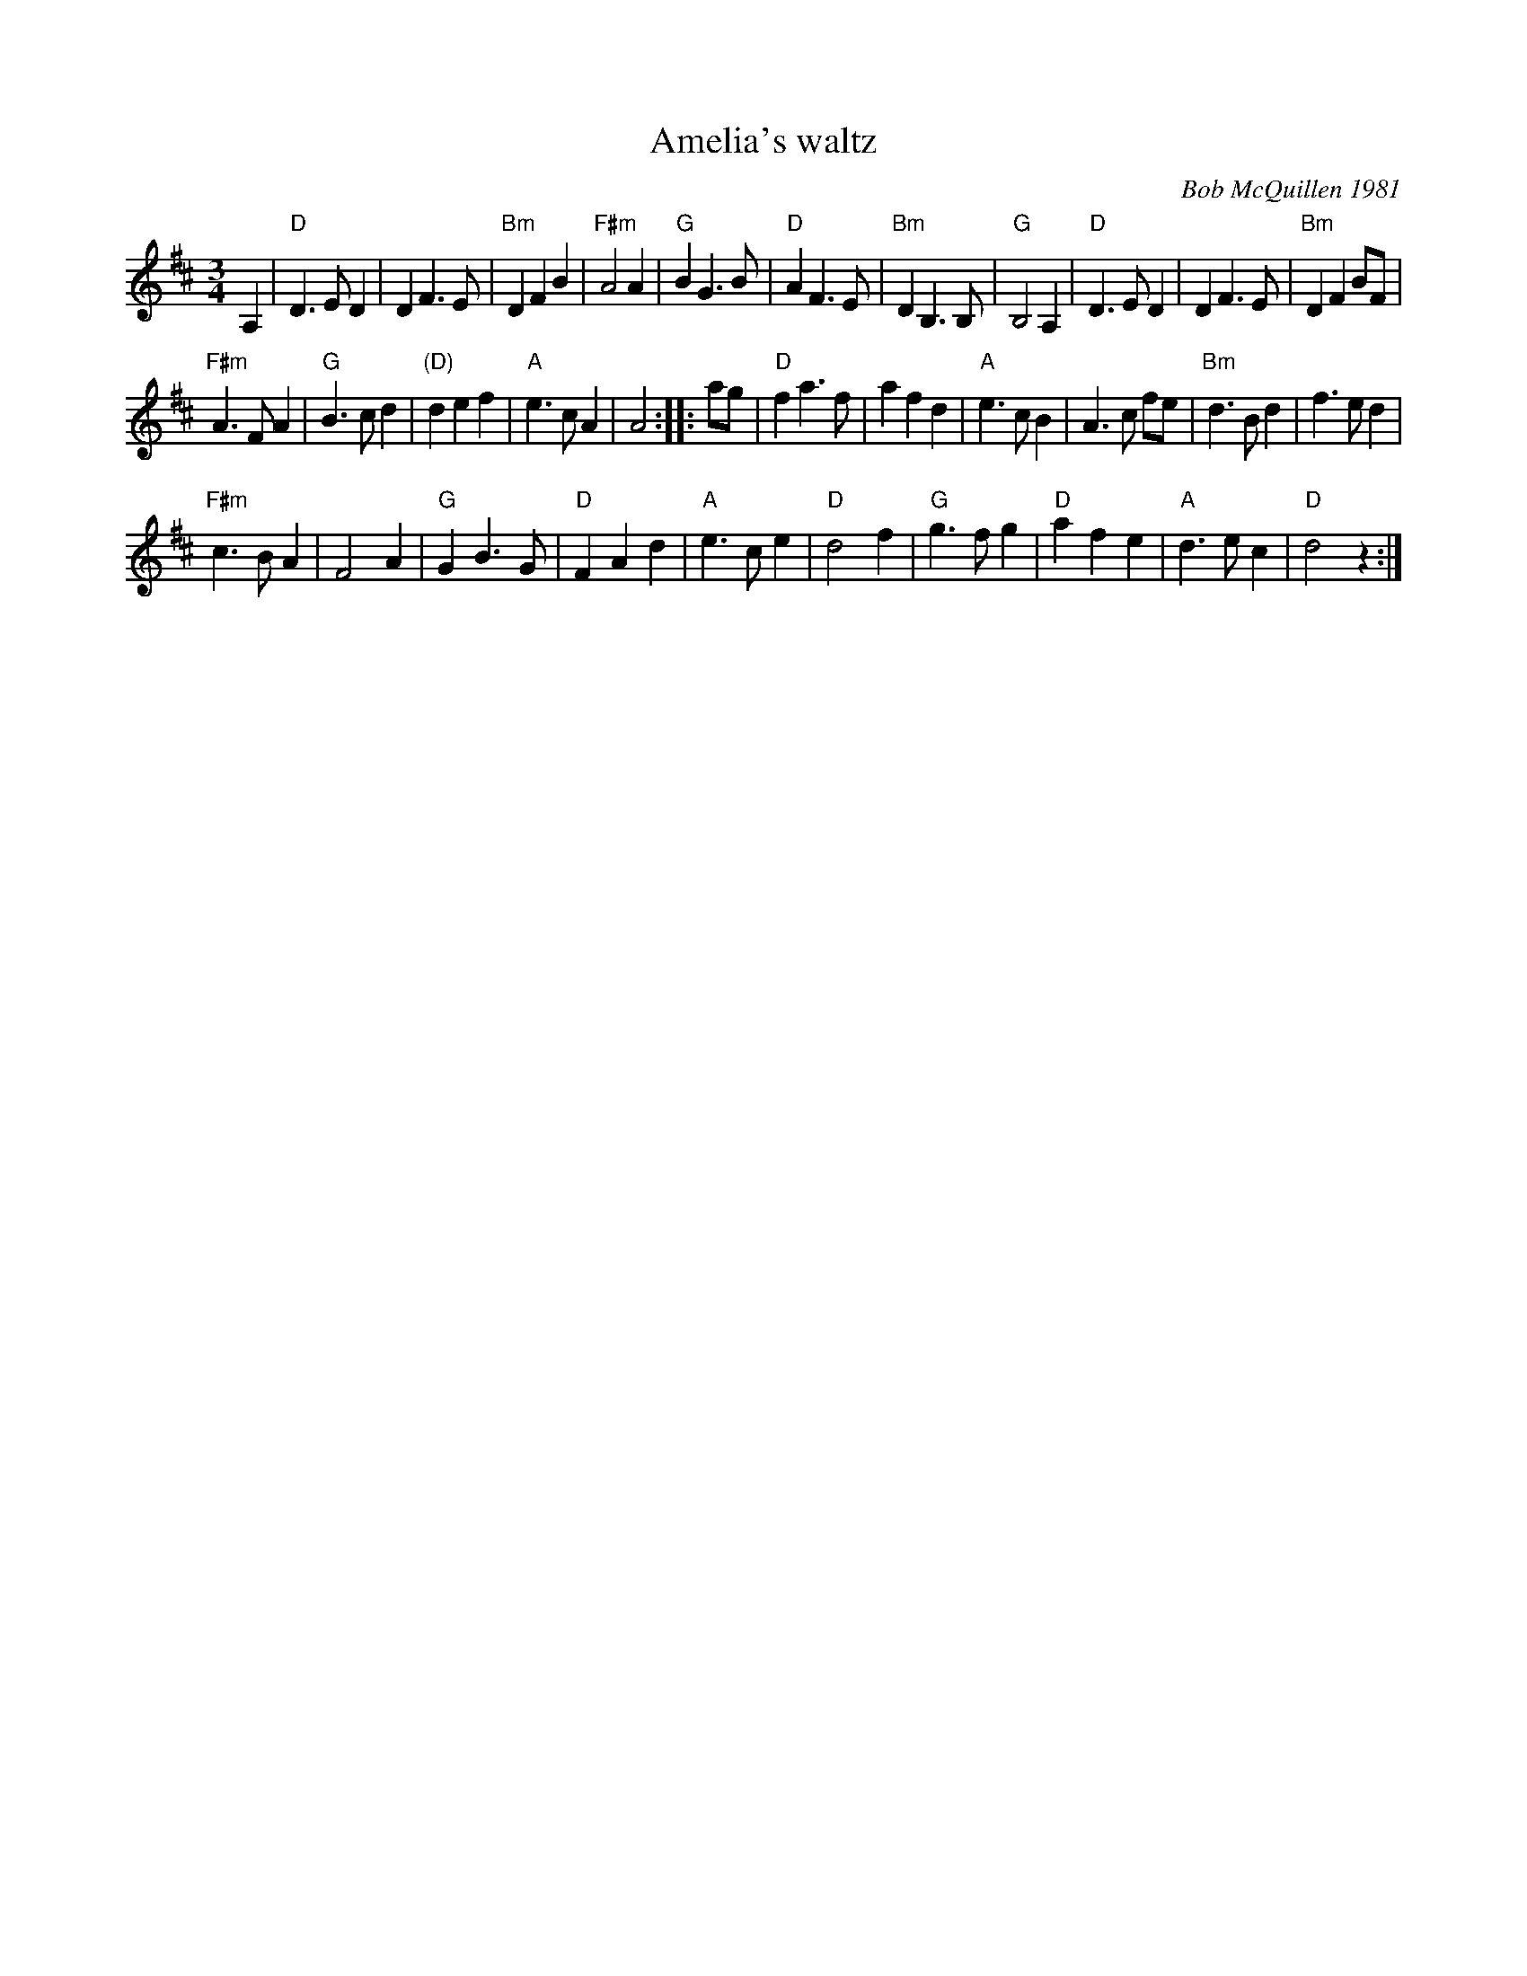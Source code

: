 X:909
T:Amelia's waltz
C:Bob McQuillen 1981
R:Waltz
S:Various web abc's
Z:Transcription:John Chambers, chords:Mike Long
M:3/4
L:1/8
K:D
A,2 \
|"D"D3 E D2 |D2 F3 E|"Bm"D2 F2 B2|"F#m"A4 A2|\
"G"B2 G3 B|"D"A2 F3 E|"Bm"D2 B,3 B,|"G"B,4 A,2|\
"D"D3 E D2|D2 F3 E|"Bm"D2 F2 BF|
"F#m"A3 F A2|\
"G"B3 c d2|"(D)"d2 e2 f2|"A"e3 c A2|A4:|\
|: ag|\
"D"f2 a3 f|a2 f2 d2|"A"e3 c B2|A3 c fe|\
"Bm"d3 B d2|f3 e d2|
"F#m"c3 B A2|F4 A2|\
"G"G2 B3 G|"D"F2 A2 d2|"A"e3 c e2|"D"d4 f2|\
"G"g3 f g2|"D"a2 f2 e2|"A"d3 e c2|"D"d4 z2:|
